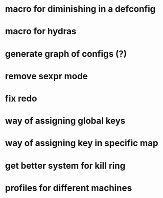 * macro for diminishing in a defconfig
* macro for hydras
* generate graph of configs (?)
* remove sexpr mode
* fix redo
* way of assigning global keys
* way of assigning key in specific map
* get better system for kill ring
* profiles for different machines
